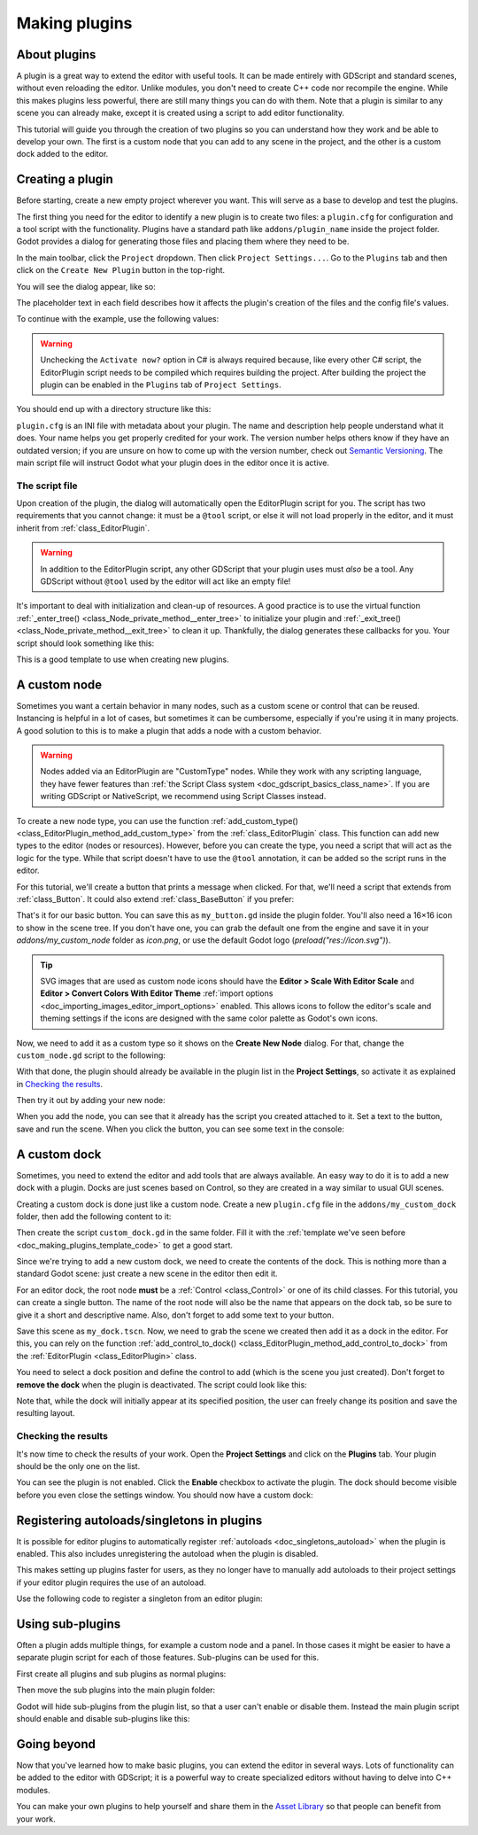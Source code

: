 .. _doc_making_plugins:

Making plugins
==============

About plugins
-------------

A plugin is a great way to extend the editor with useful tools. It can be made
entirely with GDScript and standard scenes, without even reloading the editor.
Unlike modules, you don't need to create C++ code nor recompile the engine.
While this makes plugins less powerful, there are still many things you can
do with them. Note that a plugin is similar to any scene you can already
make, except it is created using a script to add editor functionality.

This tutorial will guide you through the creation of two plugins so
you can understand how they work and be able to develop your own. The first
is a custom node that you can add to any scene in the project, and the
other is a custom dock added to the editor.

Creating a plugin
-----------------

Before starting, create a new empty project wherever you want. This will serve
as a base to develop and test the plugins.

The first thing you need for the editor to identify a new plugin is to
create two files: a ``plugin.cfg`` for configuration and a tool script with the
functionality. Plugins have a standard path like ``addons/plugin_name`` inside
the project folder. Godot provides a dialog for generating those files and
placing them where they need to be.

In the main toolbar, click the ``Project`` dropdown. Then click
``Project Settings...``. Go to the ``Plugins`` tab and then click
on the ``Create New Plugin`` button in the top-right.

You will see the dialog appear, like so:

.. image:: img/making_plugins-create_plugin_dialog.webp

The placeholder text in each field describes how it affects the plugin's
creation of the files and the config file's values.

To continue with the example, use the following values:

.. tabs::
 .. code-tab:: ini GDScript

    Plugin Name: My Custom Node
    Subfolder: my_custom_node
    Description: A custom node made to extend the Blazium Engine.
    Author: Your Name Here
    Version: 1.0.0
    Language: GDScript
    Script Name: custom_node.gd
    Activate now: No

 .. code-tab:: ini C#

    Plugin Name: My Custom Node
    Subfolder: MyCustomNode
    Description: A custom node made to extend the Blazium Engine.
    Author: Your Name Here
    Version: 1.0.0
    Language: C#
    Script Name: CustomNode.cs
    Activate now: No

.. warning::

    Unchecking the ``Activate now?`` option in C# is always required because,
    like every other C# script, the EditorPlugin script needs to be compiled which
    requires building the project. After building the project the plugin can be
    enabled in the ``Plugins`` tab of ``Project Settings``.

You should end up with a directory structure like this:

.. image:: img/making_plugins-my_custom_mode_folder.webp

``plugin.cfg`` is an INI file with metadata about your plugin.
The name and description help people understand what it does.
Your name helps you get properly credited for your work.
The version number helps others know if they have an outdated version;
if you are unsure on how to come up with the version number, check out `Semantic Versioning <https://semver.org/>`_.
The main script file will instruct Godot what your plugin does in the editor
once it is active.

The script file
~~~~~~~~~~~~~~~

Upon creation of the plugin, the dialog will automatically open the
EditorPlugin script for you. The script has two requirements that you cannot
change: it must be a ``@tool`` script, or else it will not load properly in the
editor, and it must inherit from :ref:`class_EditorPlugin`.

.. warning::

    In addition to the EditorPlugin script, any other GDScript that your plugin uses
    must *also* be a tool. Any GDScript without ``@tool`` used by the editor
    will act like an empty file!

It's important to deal with initialization and clean-up of resources.
A good practice is to use the virtual function
:ref:`_enter_tree() <class_Node_private_method__enter_tree>` to initialize your plugin and
:ref:`_exit_tree() <class_Node_private_method__exit_tree>` to clean it up. Thankfully,
the dialog generates these callbacks for you. Your script should look something
like this:

.. _doc_making_plugins_template_code:
.. tabs::
 .. code-tab:: gdscript GDScript

    @tool
    extends EditorPlugin


    func _enter_tree():
        # Initialization of the plugin goes here.
        pass


    func _exit_tree():
        # Clean-up of the plugin goes here.
        pass

 .. code-tab:: csharp

    #if TOOLS
    using Godot;

    [Tool]
    public partial class CustomNode : EditorPlugin
    {
        public override void _EnterTree()
        {
            // Initialization of the plugin goes here.
        }

        public override void _ExitTree()
        {
            // Clean-up of the plugin goes here.
        }
    }
    #endif

This is a good template to use when creating new plugins.

A custom node
-------------

Sometimes you want a certain behavior in many nodes, such as a custom scene
or control that can be reused. Instancing is helpful in a lot of cases, but
sometimes it can be cumbersome, especially if you're using it in many
projects. A good solution to this is to make a plugin that adds a node with a
custom behavior.

.. warning::

  Nodes added via an EditorPlugin are "CustomType" nodes. While they work
  with any scripting language, they have fewer features than
  :ref:`the Script Class system <doc_gdscript_basics_class_name>`. If you
  are writing GDScript or NativeScript, we recommend using Script Classes instead.

To create a new node type, you can use the function
:ref:`add_custom_type() <class_EditorPlugin_method_add_custom_type>` from the
:ref:`class_EditorPlugin` class. This function can add new types to the editor
(nodes or resources). However, before you can create the type, you need a script
that will act as the logic for the type. While that script doesn't have to use
the ``@tool`` annotation, it can be added so the script runs in the editor.

For this tutorial, we'll create a button that prints a message when
clicked. For that, we'll need a script that extends from
:ref:`class_Button`. It could also extend
:ref:`class_BaseButton` if you prefer:

.. tabs::
 .. code-tab:: gdscript GDScript

    @tool
    extends Button


    func _enter_tree():
        pressed.connect(clicked)


    func clicked():
        print("You clicked me!")

 .. code-tab:: csharp

    using Godot;

    [Tool]
    public partial class MyButton : Button
    {
        public override void _EnterTree()
        {
            Pressed += Clicked;
        }

        public void Clicked()
        {
            GD.Print("You clicked me!");
        }
    }

That's it for our basic button. You can save this as ``my_button.gd`` inside the
plugin folder. You'll also need a 16×16 icon to show in the scene tree. If you
don't have one, you can grab the default one from the engine and save it in your
`addons/my_custom_node` folder as `icon.png`, or use the default Godot logo
(`preload("res://icon.svg")`).

.. tip::

    SVG images that are used as custom node icons should have the
    **Editor > Scale With Editor Scale** and **Editor > Convert Colors With Editor Theme**
    :ref:`import options <doc_importing_images_editor_import_options>` enabled. This allows
    icons to follow the editor's scale and theming settings if the icons are designed with
    the same color palette as Godot's own icons.

.. image:: img/making_plugins-custom_node_icon.png

Now, we need to add it as a custom type so it shows on the **Create New Node**
dialog. For that, change the ``custom_node.gd`` script to the following:

.. tabs::
 .. code-tab:: gdscript GDScript

    @tool
    extends EditorPlugin


    func _enter_tree():
        # Initialization of the plugin goes here.
        # Add the new type with a name, a parent type, a script and an icon.
        add_custom_type("MyButton", "Button", preload("my_button.gd"), preload("icon.png"))


    func _exit_tree():
        # Clean-up of the plugin goes here.
        # Always remember to remove it from the engine when deactivated.
        remove_custom_type("MyButton")

 .. code-tab:: csharp

    #if TOOLS
    using Godot;

    [Tool]
    public partial class CustomNode : EditorPlugin
    {
        public override void _EnterTree()
        {
            // Initialization of the plugin goes here.
            // Add the new type with a name, a parent type, a script and an icon.
            var script = GD.Load<Script>("res://addons/MyCustomNode/MyButton.cs");
            var texture = GD.Load<Texture2D>("res://addons/MyCustomNode/Icon.png");
            AddCustomType("MyButton", "Button", script, texture);
        }

        public override void _ExitTree()
        {
            // Clean-up of the plugin goes here.
            // Always remember to remove it from the engine when deactivated.
            RemoveCustomType("MyButton");
        }
    }
    #endif

With that done, the plugin should already be available in the plugin list in the
**Project Settings**, so activate it as explained in `Checking the results`_.

Then try it out by adding your new node:

.. image:: img/making_plugins-custom_node_create.webp

When you add the node, you can see that it already has the script you created
attached to it. Set a text to the button, save and run the scene. When you
click the button, you can see some text in the console:

.. image:: img/making_plugins-custom_node_console.webp

A custom dock
-------------

Sometimes, you need to extend the editor and add tools that are always available.
An easy way to do it is to add a new dock with a plugin. Docks are just scenes
based on Control, so they are created in a way similar to usual GUI scenes.

Creating a custom dock is done just like a custom node. Create a new
``plugin.cfg`` file in the ``addons/my_custom_dock`` folder, then
add the following content to it:

.. tabs::
 .. code-tab:: gdscript GDScript

    [plugin]

    name="My Custom Dock"
    description="A custom dock made so I can learn how to make plugins."
    author="Your Name Here"
    version="1.0"
    script="custom_dock.gd"

 .. code-tab:: csharp

    [plugin]

    name="My Custom Dock"
    description="A custom dock made so I can learn how to make plugins."
    author="Your Name Here"
    version="1.0"
    script="CustomDock.cs"

Then create the script ``custom_dock.gd`` in the same folder. Fill it with the
:ref:`template we've seen before <doc_making_plugins_template_code>` to get a
good start.

Since we're trying to add a new custom dock, we need to create the contents of
the dock. This is nothing more than a standard Godot scene: just create
a new scene in the editor then edit it.

For an editor dock, the root node **must** be a :ref:`Control <class_Control>`
or one of its child classes. For this tutorial, you can create a single button.
The name of the root node will also be the name that appears on the dock tab,
so be sure to give it a short and descriptive name.
Also, don't forget to add some text to your button.

.. image:: img/making_plugins-my_custom_dock_scene.webp

Save this scene as ``my_dock.tscn``. Now, we need to grab the scene we created
then add it as a dock in the editor. For this, you can rely on the function
:ref:`add_control_to_dock() <class_EditorPlugin_method_add_control_to_dock>` from the
:ref:`EditorPlugin <class_EditorPlugin>` class.

You need to select a dock position and define the control to add
(which is the scene you just created). Don't forget to
**remove the dock** when the plugin is deactivated.
The script could look like this:

.. tabs::
 .. code-tab:: gdscript GDScript

    @tool
    extends EditorPlugin


    # A class member to hold the dock during the plugin life cycle.
    var dock


    func _enter_tree():
        # Initialization of the plugin goes here.
        # Load the dock scene and instantiate it.
        dock = preload("res://addons/my_custom_dock/my_dock.tscn").instantiate()

        # Add the loaded scene to the docks.
        add_control_to_dock(DOCK_SLOT_LEFT_UL, dock)
        # Note that LEFT_UL means the left of the editor, upper-left dock.


    func _exit_tree():
        # Clean-up of the plugin goes here.
        # Remove the dock.
        remove_control_from_docks(dock)
        # Erase the control from the memory.
        dock.free()

 .. code-tab:: csharp

    #if TOOLS
    using Godot;

    [Tool]
    public partial class CustomDock : EditorPlugin
    {
        private Control _dock;

        public override void _EnterTree()
        {
            _dock = GD.Load<PackedScene>("res://addons/MyCustomDock/MyDock.tscn").Instantiate<Control>();
            AddControlToDock(DockSlot.LeftUl, _dock);
        }

        public override void _ExitTree()
        {
            // Clean-up of the plugin goes here.
            // Remove the dock.
            RemoveControlFromDocks(_dock);
            // Erase the control from the memory.
            _dock.Free();
        }
    }
    #endif

Note that, while the dock will initially appear at its specified position,
the user can freely change its position and save the resulting layout.

Checking the results
~~~~~~~~~~~~~~~~~~~~

It's now time to check the results of your work. Open the **Project
Settings** and click on the **Plugins** tab. Your plugin should be the only one
on the list.

.. image:: img/making_plugins-project_settings.webp

You can see the plugin is not enabled.
Click the **Enable** checkbox to activate the plugin.
The dock should become visible before you even close
the settings window. You should now have a custom dock:

.. image:: img/making_plugins-custom_dock.webp

.. _doc_making_plugins_autoload:

Registering autoloads/singletons in plugins
-------------------------------------------

It is possible for editor plugins to automatically register
:ref:`autoloads <doc_singletons_autoload>` when the plugin is enabled.
This also includes unregistering the autoload when the plugin is disabled.

This makes setting up plugins faster for users, as they no longer have to manually
add autoloads to their project settings if your editor plugin requires the use of
an autoload.

Use the following code to register a singleton from an editor plugin:

.. tabs::
 .. code-tab:: gdscript GDScript

    @tool
    extends EditorPlugin

    # Replace this value with a PascalCase autoload name, as per the GDScript style guide.
    const AUTOLOAD_NAME = "SomeAutoload"


    func _enable_plugin():
        # The autoload can be a scene or script file.
        add_autoload_singleton(AUTOLOAD_NAME, "res://addons/my_addon/some_autoload.tscn")


    func _disable_plugin():
        remove_autoload_singleton(AUTOLOAD_NAME)

 .. code-tab:: csharp

    #if TOOLS
    using Godot;

    [Tool]
    public partial class MyEditorPlugin : EditorPlugin
    {
        // Replace this value with a PascalCase autoload name.
        private const string AutoloadName = "SomeAutoload";

        public override void _EnablePlugin()
        {
            // The autoload can be a scene or script file.
            AddAutoloadSingleton(AutoloadName, "res://addons/MyAddon/SomeAutoload.tscn");
        }

        public override void _DisablePlugin()
        {
            RemoveAutoloadSingleton(AutoloadName);
        }
    }
    #endif

Using sub-plugins
-----------------

Often a plugin adds multiple things, for example a custom node and a panel.
In those cases it might be easier to have a separate plugin script for each of those features.
Sub-plugins can be used for this.

First create all plugins and sub plugins as normal plugins:

.. image:: img/sub_plugin_creation.webp

Then move the sub plugins into the main plugin folder:

.. image:: img/sub_plugin_moved.webp

Godot will hide sub-plugins from the plugin list, so that a user can't enable or disable them.
Instead the main plugin script should enable and disable sub-plugins like this:

.. tabs::
 .. code-tab:: gdscript GDScript

    @tool
    extends EditorPlugin

    # The main plugin is located at res://addons/my_plugin/
    const PLUGIN_NAME = "my_plugin"

    func _enable_plugin():
        EditorInterface.set_plugin_enabled(PLUGIN_NAME + "/node", true)
        EditorInterface.set_plugin_enabled(PLUGIN_NAME + "/panel", true)

    func _disable_plugin():
        EditorInterface.set_plugin_enabled(PLUGIN_NAME + "/node", false)
        EditorInterface.set_plugin_enabled(PLUGIN_NAME + "/panel", false)

Going beyond
------------

Now that you've learned how to make basic plugins, you can extend the editor in
several ways. Lots of functionality can be added to the editor with GDScript;
it is a powerful way to create specialized editors without having to delve into
C++ modules.

You can make your own plugins to help yourself and share them in the
`Asset Library <https://godotengine.org/asset-library/>`_ so that people
can benefit from your work.
